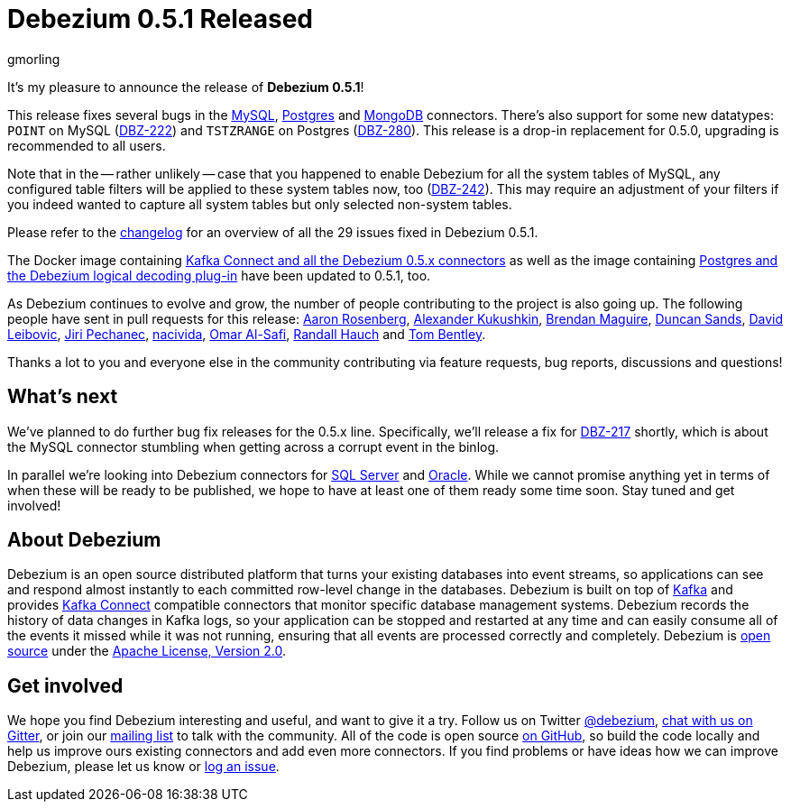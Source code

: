 = Debezium 0.5.1 Released
gmorling
:awestruct-tags: [ releases, mysql, mongodb, postgres, docker ]
:awestruct-layout: blog-post

It's my pleasure to announce the release of **Debezium 0.5.1**!

This release fixes several bugs in the link:/docs/connectors/mysql/[MySQL], link:/docs/connectors/postgresql/[Postgres] and link:/docs/connectors/mongodb/[MongoDB] connectors.
There's also support for some new datatypes: `POINT` on MySQL (https://issues.redhat.com/browse/DBZ-222[DBZ-222]) and `TSTZRANGE` on Postgres (https://issues.redhat.com/browse/DBZ-280[DBZ-280]).
This release is a drop-in replacement for 0.5.0, upgrading is recommended to all users.

Note that in the -- rather unlikely -- case that you happened to enable Debezium for all the system tables of MySQL,
any configured table filters will be applied to these system tables now, too (https://issues.redhat.com/browse/DBZ-242[DBZ-242]).
This may require an adjustment of your filters if you indeed wanted to capture all system tables but only selected non-system tables.

Please refer to the https://github.com/debezium/debezium/blob/master/CHANGELOG.md#051[changelog] for an overview of all the 29 issues fixed in Debezium 0.5.1.

The Docker image containing https://hub.docker.com/r/debezium/connect/[Kafka Connect and all the Debezium 0.5.x connectors]
as well as the image containing https://hub.docker.com/r/debezium/postgres/[Postgres and the Debezium logical decoding plug-in] have been updated to 0.5.1, too.

As Debezium continues to evolve and grow, the number of people contributing to the project is also going up.
The following people have sent in pull requests for this release:
https://github.com/arosenber[Aaron Rosenberg], https://github.com/CyberDem0n[Alexander Kukushkin], https://github.com/brendanmaguire[Brendan Maguire], https://github.com/DuncanSands[Duncan Sands], https://github.com/dasl-[David Leibovic], https://github.com/jpechane[Jiri Pechanec], https://github.com/nacivida[nacivida], https://github.com/omarsmak[Omar Al-Safi], https://github.com/rhauch[Randall Hauch] and https://github.com/tombentley[Tom Bentley].

Thanks a lot to you and everyone else in the community contributing via feature requests, bug reports, discussions and questions!

== What's next

We've planned to do further bug fix releases for the 0.5.x line.
Specifically, we'll release a fix for https://issues.redhat.com/browse/DBZ-217[DBZ-217] shortly,
which is about the MySQL connector stumbling when getting across a corrupt event in the binlog.

In parallel we're looking into Debezium connectors for https://issues.redhat.com/browse/DBZ-40[SQL Server] and https://issues.redhat.com/browse/DBZ-137[Oracle].
While we cannot promise anything yet in terms of when these will be ready to be published, we hope to have at least one of them ready some time soon.
Stay tuned and get involved!

== About Debezium

Debezium is an open source distributed platform that turns your existing databases into event streams,
so applications can see and respond almost instantly to each committed row-level change in the databases.
Debezium is built on top of http://kafka.apache.org/[Kafka] and provides http://kafka.apache.org/documentation.html#connect[Kafka Connect] compatible connectors that monitor specific database management systems.
Debezium records the history of data changes in Kafka logs, so your application can be stopped and restarted at any time and can easily consume all of the events it missed while it was not running,
ensuring that all events are processed correctly and completely.
Debezium is link:/license/[open source] under the http://www.apache.org/licenses/LICENSE-2.0.html[Apache License, Version 2.0].

== Get involved

We hope you find Debezium interesting and useful, and want to give it a try.
Follow us on Twitter https://twitter.com/debezium[@debezium], https://gitter.im/debezium/user[chat with us on Gitter],
or join our https://groups.google.com/forum/#!forum/debezium[mailing list] to talk with the community.
All of the code is open source https://github.com/debezium/[on GitHub],
so build the code locally and help us improve ours existing connectors and add even more connectors.
If you find problems or have ideas how we can improve Debezium, please let us know or https://issues.redhat.com/projects/DBZ/issues/[log an issue].

